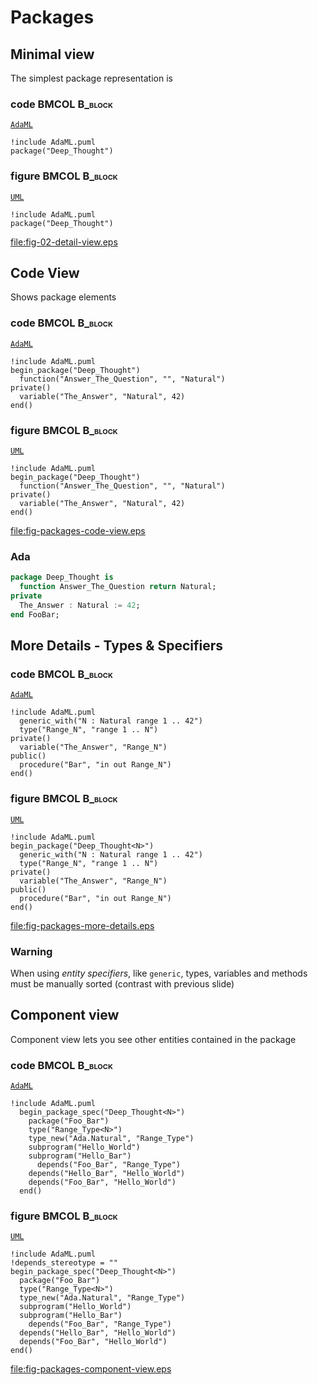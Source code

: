 * Packages
** Minimal view
The simplest package representation is\newline

*** code                                                    :BMCOL:B_block:
:PROPERTIES:
:BEAMER_col: 0.65
:END:
_=AdaML=_
#+begin_example
!include AdaML.puml
package("Deep_Thought")
#+end_example

*** figure                                                  :BMCOL:B_block:
:PROPERTIES:
:BEAMER_col: 0.35
:END:
_=UML=_
#+begin_src plantuml :file fig-packages-detail-view.eps
!include AdaML.puml
package("Deep_Thought")
#+end_src

#+RESULTS[9e5758013375e35a0f52d80450f7884201531f36]:
[[file:fig-02-detail-view.eps]]

** Code View
Shows package elements\newline

*** code                                                    :BMCOL:B_block:
:PROPERTIES:
:BEAMER_col: 0.6
:END:
_=AdaML=_
#+begin_example
!include AdaML.puml
begin_package("Deep_Thought")
  function("Answer_The_Question", "", "Natural")
private()
  variable("The_Answer", "Natural", 42)
end()
#+end_example

*** figure                                                  :BMCOL:B_block:
:PROPERTIES:
:BEAMER_col: 0.4
:END:
_=UML=_
#+begin_src plantuml :file fig-packages-code-view.eps
!include AdaML.puml
begin_package("Deep_Thought")
  function("Answer_The_Question", "", "Natural")
private()
  variable("The_Answer", "Natural", 42)
end()
#+end_src

#+RESULTS[1bee01e4589d4a85c718fe8d27f958168f8e5b6c]:
[[file:fig-packages-code-view.eps]]

*** Ada
#+begin_src ada :exports code
package Deep_Thought is
  function Answer_The_Question return Natural;
private
  The_Answer : Natural := 42;
end FooBar;
#+end_src

** More Details - Types & Specifiers
*** code                                                    :BMCOL:B_block:
:PROPERTIES:
:BEAMER_col: 0.6
:END:
_=AdaML=_
#+begin_example
!include AdaML.puml
  generic_with("N : Natural range 1 .. 42")
  type("Range_N", "range 1 .. N")
private()
  variable("The_Answer", "Range_N")
public()
  procedure("Bar", "in out Range_N")
end()
#+end_example

*** figure                                                  :BMCOL:B_block:
:PROPERTIES:
:BEAMER_col: 0.35
:END:
_=UML=_
#+begin_src plantuml :file fig-packages-more-details.eps
!include AdaML.puml
begin_package("Deep_Thought<N>")
  generic_with("N : Natural range 1 .. 42")
  type("Range_N", "range 1 .. N")
private()
  variable("The_Answer", "Range_N")
public()
  procedure("Bar", "in out Range_N")
end()
#+end_src

#+RESULTS[1f2eabbbd77050b8369aee525a52eeefeef00e6d]:
[[file:fig-packages-more-details.eps]]

*** Warning
When using /entity specifiers/, like =generic=, types, variables and methods
must be manually sorted (contrast with previous slide)

** Component view
Component view lets you see other entities contained in the package\newline

*** code                                                    :BMCOL:B_block:
:PROPERTIES:
:BEAMER_col: 0.5
:END:
_=AdaML=_
#+begin_example
!include AdaML.puml
  begin_package_spec("Deep_Thought<N>")
    package("Foo_Bar")
    type("Range_Type<N>")
    type_new("Ada.Natural", "Range_Type")
    subprogram("Hello_World")
    subprogram("Hello_Bar")
      depends("Foo_Bar", "Range_Type")
    depends("Hello_Bar", "Hello_World")
    depends("Foo_Bar", "Hello_World")
  end()
#+end_example

*** figure                                                    :BMCOL:B_block:
:PROPERTIES:
:BEAMER_col: 0.5
:END:
_=UML=_
#+begin_src plantuml :file fig-packages-component-view.eps
  !include AdaML.puml
  !depends_stereotype = ""
  begin_package_spec("Deep_Thought<N>")
    package("Foo_Bar")
    type("Range_Type<N>")
    type_new("Ada.Natural", "Range_Type")
    subprogram("Hello_World")
    subprogram("Hello_Bar")
      depends("Foo_Bar", "Range_Type")
    depends("Hello_Bar", "Hello_World")
    depends("Foo_Bar", "Hello_World")
  end()
#+end_src

#+RESULTS[34422c456c5d8327b17464a9dafaba1ccf95e528]:
[[file:fig-packages-component-view.eps]]

** Config                                                         :noexport:
Local Variables:
org-confirm-babel-evaluate: nil
End:
